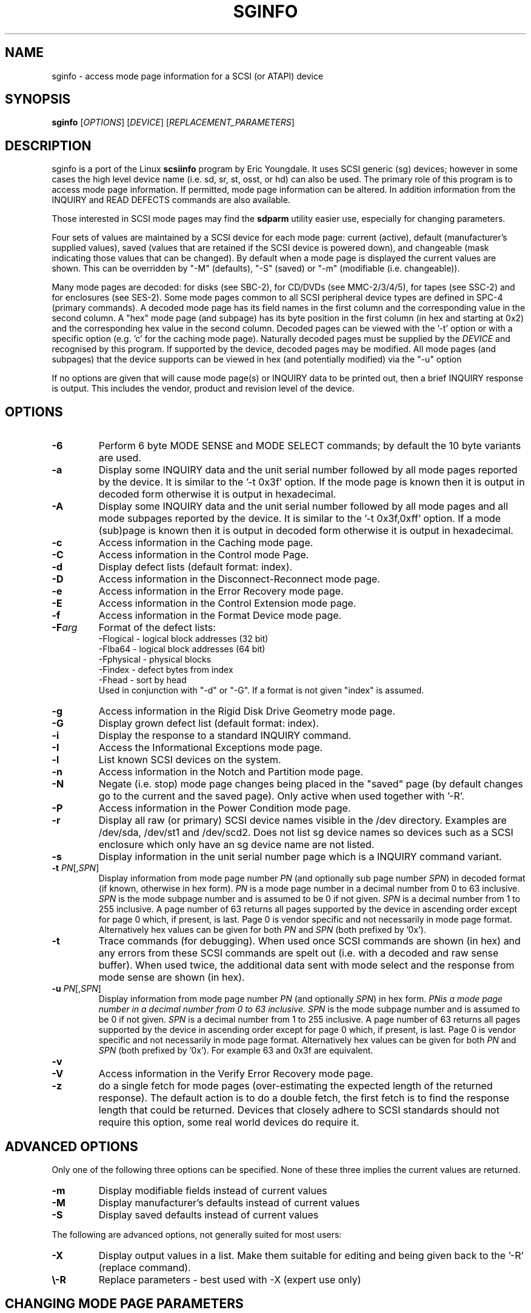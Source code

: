 .TH SGINFO "8" "September 2007" "sg3_utils\-1.25" SG3_UTILS
.SH NAME
sginfo \- access mode page information for a SCSI (or ATAPI) device
.SH SYNOPSIS
.B sginfo
[\fIOPTIONS\fR]
[\fIDEVICE\fR]
[\fIREPLACEMENT_PARAMETERS\fR]
.SH DESCRIPTION
.\" Add any additional description here
.PP
sginfo is a port of the Linux
.B scsiinfo
program by Eric Youngdale. It uses SCSI generic (sg) devices; however in
some cases the high level device name (i.e. sd, sr, st, osst, or hd) can
also be used. The primary role of this program is to access mode page
information. If permitted, mode page information can be altered. In
addition information from the INQUIRY and READ DEFECTS commands are also
available.
.PP
Those interested in SCSI mode pages may find the
.B sdparm
utility easier use, especially for changing parameters. 
.PP
Four sets of values are maintained by a SCSI device for each mode
page: current (active), default (manufacturer's supplied values),
saved (values that are retained if the SCSI device is powered down),
and changeable (mask indicating those values that can be changed).
By default when a mode page is displayed the current values are
shown. This can be overridden by "\-M" (defaults), "\-S" (saved)
or "\-m" (modifiable (i.e. changeable)).
.PP
Many mode pages are decoded: for disks (see SBC\-2), for CD/DVDs (see
MMC\-2/3/4/5), for tapes (see SSC\-2) and for enclosures (see SES\-2).
Some mode pages common to all SCSI peripheral device types are defined
in SPC\-4 (primary commands). A decoded mode page has its field names
in the first column and the corresponding value in the second column.
A "hex" mode page (and subpage) has its byte position in the first 
column (in hex and starting at 0x2) and the corresponding hex value
in the second column. Decoded pages can be viewed with the '\-t' option
or with a specific option (e.g. 'c' for the caching mode page). 
Naturally decoded pages must be supplied by the \fIDEVICE\fR and
recognised by this program. If supported by the device, decoded pages
may be modified. All mode pages (and subpages) that the device supports
can be viewed in hex (and potentially modified) via the "\-u" option
.PP
If no options are given that will cause mode page(s) or INQUIRY data
to be printed out, then a brief INQUIRY response is output. This
includes the vendor, product and revision level of the device.
.SH OPTIONS
.TP
\fB\-6\fR
Perform 6 byte MODE SENSE and MODE SELECT commands; by default the
10 byte variants are used.
.TP
\fB\-a\fR
Display some INQUIRY data and the unit serial number followed by
all mode pages reported by the device. It is similar to 
the '\-t 0x3f' option. If the mode page is known then it is output
in decoded form otherwise it is output in hexadecimal.
.TP
\fB\-A\fR
Display some INQUIRY data and the unit serial number followed by
all mode pages and all mode subpages reported by the device.
It is similar to the '\-t 0x3f,0xff' option. If a mode (sub)page 
is known then it is output in decoded form otherwise it is output in
hexadecimal.
.TP
\fB\-c\fR
Access information in the Caching mode page.
.TP
\fB\-C\fR
Access information in the Control mode Page.
.TP
\fB\-d\fR
Display defect lists (default format: index).
.TP
\fB\-D\fR
Access information in the Disconnect\-Reconnect mode page.
.TP
\fB\-e\fR
Access information in the Error Recovery mode page.
.TP
\fB\-E\fR
Access information in the Control Extension mode page.
.TP
\fB\-f\fR
Access information in the Format Device mode page.
.TP
\fB\-F\fR\fIarg\fR
Format of the defect lists:
                \-Flogical  \- logical block addresses (32 bit)
                \-Flba64    \- logical block addresses (64 bit)
                \-Fphysical \- physical blocks
                \-Findex    \- defect bytes from index
                \-Fhead     \- sort by head 
.br
Used in conjunction with "\-d" or "\-G". If a format is not given "index" is
assumed.
.TP
\fB\-g\fR
Access information in the Rigid Disk Drive Geometry mode page.
.TP
\fB\-G\fR
Display grown defect list (default format: index).
.TP
\fB\-i\fR
Display the response to a standard INQUIRY command.
.TP
\fB\-I\fR
Access the Informational Exceptions mode page.
.TP
\fB\-l\fR
List known SCSI devices on the system.
.TP
\fB\-n\fR
Access information in the Notch and Partition mode page.
.TP
\fB\-N\fR
Negate (i.e. stop) mode page changes being placed in the "saved"
page (by default changes go to the current and the saved page).
Only active when used together with '\-R'.
.TP
\fB\-P\fR
Access information in the Power Condition mode page.
.TP
\fB\-r\fR
Display all raw (or primary) SCSI device names visible in the /dev
directory. Examples are /dev/sda, /dev/st1 and /dev/scd2. Does not
list sg device names so devices such as a SCSI enclosure which only
have an sg device name are not listed.
.TP
\fB\-s\fR
Display information in the unit serial number page which is a
INQUIRY command variant.
.TP
\fB\-t\fR \fIPN\fR[,\fISPN\fR]
Display information from mode page number \fIPN\fR (and optionally sub
page number \fISPN\fR) in decoded format (if known, otherwise in hex form).
\fIPN\fR is a mode page number in a decimal number from 0 to 63 inclusive.
\fISPN\fR is the mode subpage number and is assumed to be 0 if not given.
\fISPN\fR is a decimal number from 1 to 255 inclusive. A page number of 63
returns all pages supported by the device in ascending order except for
page 0 which, if present, is last. Page 0 is vendor specific and not
necessarily in mode page format. Alternatively hex values can be given for
both \fIPN\fR and \fISPN\fR (both prefixed by '0x'). 
.TP
\fB\-t\fR
Trace commands (for debugging). When used once SCSI commands are shown
(in hex) and any errors from these SCSI commands are spelt out (i.e.
with a decoded and raw sense buffer). When used twice, the additional 
data sent with mode select and the response from mode sense are 
shown (in hex).
.TP
\fB\-u\fR \fIPN\fR[,\fISPN\fR]
Display information from mode page number \fIPN\fR (and optionally \fISPN\fR)
in hex form. \fIPN\f is a mode page number in a decimal number from 0 to 63
inclusive. \fISPN\fR is the mode subpage number and is assumed to be 0 if
not given. \fISPN\fR is a decimal number from 1 to 255 inclusive. A page
number of 63 returns all pages supported by the device in ascending order
except for page 0 which, if present, is last. Page 0 is vendor specific and
not necessarily in mode page format. Alternatively hex values can be given
for both \fIPN\fR and \fISPN\fR (both prefixed by '0x'). For example 63 and
0x3f are equivalent.
.TP
\fB\-v\fR
.TP
\fB\-V\fR
Access information in the Verify Error Recovery mode page.
.TP
\fB\-z\fR
do a single fetch for mode pages (over\-estimating the expected length
of the returned response). The default action is to do a double 
fetch, the first fetch is to find the response length that could be
returned. Devices that closely adhere to SCSI standards should not
require this option, some real world devices do require it.
.SH ADVANCED OPTIONS
Only one of the following three options can be specified.
None of these three implies the current values are returned.
.TP
\fB\-m\fR
Display modifiable fields instead of current values
.TP
\fB\-M\fR
Display manufacturer's defaults instead of current values
.TP
\fB\-S\fR
Display saved defaults instead of current values
.PP
The following are advanced options, not generally suited for most users:
.TP
\fB\-X\fR
Display output values in a list. Make them suitable for editing and
being given back to the '\-R' (replace command).
.TP
\fB\\-R\fR
Replace parameters \- best used with \-X (expert use only)
.SH CHANGING MODE PAGE PARAMETERS
Firstly you should know what you are doing before changing existing
parameters. Taking the control page as an example, first list it out 
normally (e.g. "sginfo \-C /dev/sda") and
decide which parameter is to be changed (note its position relative
to the other lines output). Then execute the same sginfo command with
the "\-X" option added; this will output the parameter values in a
single row in the same relative positions as the previous command. Now
execute "sginfo \-CXR /dev/sda ..." with the "..." replaced by the
single row of values output by the previous command, with the relevant
parameter changed. Here is a simplified example:
.PP
   $ sginfo \-C /dev/sda
.br
   Control mode page (0xa)
.br
   \-\-\-\-\-\-\-\-\-\-\-\-\-\-\-\-\-\-\-\-\-\-\-
.br
   TST                        0
.br
   D_SENSE                    0
.br
   GLTSD                      1
.br
   RLEC                       0
.PP
[Actually the Control page has more parameters that shown above.] Next
output those parameters in single line form:
.PP
   $ sginfo \-CX /dev/sda
.br
   0 0 1 0
.PP
Let us assume that the GLTSD bit is to be cleared. The command that
will clear it is:
.PP
   $ sginfo \-CXR /dev/sda 0 0 0 0
.PP
The same number of parameters output by the "\-CX" command needs to be
placed at the end of the "\-CXR" command line (after the device name).
Now check that the change took effect:
.PP
   $ sginfo \-C /dev/sda
.br
   Control mode page (0xa)
.br
   \-\-\-\-\-\-\-\-\-\-\-\-\-\-\-\-\-\-\-\-\-\-\-
.br
   TST                        0
.br
   D_SENSE                    0
.br
   GLTSD                      0
.br
   RLEC                       0
.PP
When a mode page is "replaced" the default action is to change both the 
current page and the saved page. [For some reason versions of sginfo and
scsiinfo prior to 2.0 did not change the "saved" page.] To change only
the current mode page but not the corresponding saved page use the "\-N" 
option.
.PP
.SH GENERATING SCRIPT FILES AND HEX PAGES
The "\-aX" or "\-AX" option generates output suitable for a script file.
Mode pages are output in list format (after the INQUIRY and serial
number) one page per line. To facilitate running the output as (part
of) a script file to assert chosen mode page values, each line is 
prefixed by "sginfo \-t \fIPN\fR[,\fISPN\fR] \-XR ". When such a script
file is run, it will have the effect of re\-asserting the mode
page values to what they were when the "\-aX" generated the output.
.PP
All mode pages (and subpages) supported by the device can be accessed via
the \-t and \-u options. To see all
mode pages supported by the device use "\-u 63". [To see all mode pages
and all subpages use "\-u 63,255".] To list the control mode page in
hex (mode page index in the first column and the corresponding byte
value in the second column) use "\-u 0xa". Mode pages (subpage code == 0)
start at index position 2 while subpages start at index position 4.
If the "\-Xu ..." option is used then a list a hex values each value
prefixed by "@" is output. Mode (sub)page values can then be modified with
with the "\-RXu ..." option. 
.PP
.SH RESTRICTIONS
The SCSI MODE SENSE command yields block descriptors as well as a mode
page(s). This utility ignores block descriptors and does not display
them. The "disable block descriptor" switch (DBD) in the MODE SENSE command
is not set since some devices yield errors when it is set. When mode page
values are being changed (the "\-R" option), the same block descriptor
obtained by reading the mode page (i.e. via a MODE SENSE command) is sent
back when the mode page is written (i.e. via a MODE SELECT command).
.PP
.SH REFERENCES
SCSI (draft) standards can be found at http://www.t10.org . The relevant
documents are SPC\-4 (mode pages common to all device types),
SBC\-2 (direct access devices [e.g. disks]), MMC\-4 (CDs and DVDs) and
SSC\-2 (tapes).
.PP
.SH AUTHORS
Written by Eric Youngdale, Michael Weller, Douglas Gilbert, Kurt Garloff,
Thomas Steudten
.PP
.SH HISTORY
scsiinfo version 1.0 was released by Eric Youngdale on 1st November 1993.
The most recent version of scsiinfo is version 1.7 with the last patches
by Michael Weller. sginfo is derived from scsiinfo and uses the sg
interface to get around the 4 KB buffer limit in scsiinfo that cramped
the display of defect lists especially. sginfo was written by Douglas 
Gilbert with patches from Kurt Garloff. This manpage corresponds with
version 2.25 of sginfo.
.PP
This software is distributed under the GPL version 2. There is NO
warranty; not even for MERCHANTABILITY or FITNESS FOR A PARTICULAR PURPOSE.
.SH "SEE ALSO"
.B scsiinfo(internet); sg_modes, sg_inq, sg_vpd (sg3_utils),
.B sdparm(sdparm)

